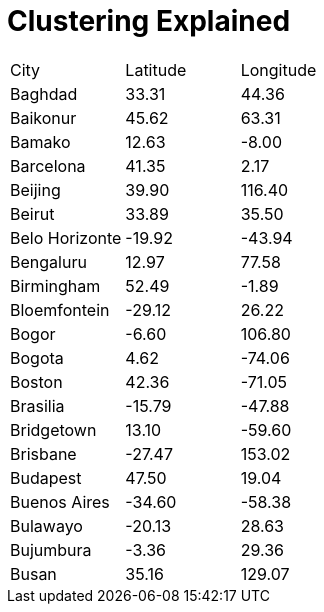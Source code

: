 [.landscape]
= Clustering Explained


[cols="1,1,1"]

|===
| City	| Latitude | Longitude
| Baghdad | 33.31  | 44.36
| Baikonur | 45.62 | 63.31
| Bamako | 12.63 | -8.00
| Barcelona | 41.35 | 2.17
| Beijing | 39.90 | 116.40
| Beirut | 33.89 | 35.50
| Belo Horizonte |  -19.92 | -43.94
| Bengaluru | 12.97 | 77.58
| Birmingham | 52.49 | -1.89
| Bloemfontein | -29.12 | 26.22
| Bogor | -6.60 | 106.80
| Bogota | 4.62 | -74.06
| Boston | 42.36 | -71.05
| Brasilia | -15.79 | -47.88
| Bridgetown | 13.10 | -59.60
| Brisbane | -27.47 | 153.02
| Budapest | 47.50 | 19.04
| Buenos Aires | -34.60 | -58.38
| Bulawayo | -20.13 | 28.63
| Bujumbura | -3.36 | 29.36
| Busan | 35.16 | 129.07
|===
